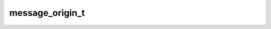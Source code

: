 .. _banana-api-tg-types-message_origin:

message_origin_t
================

.. cpp:struct:: banana::api::message_origin_t

   This object describes the origin of a message. It can be one of MessageOriginUser; MessageOriginHiddenUser; MessageOriginChat; MessageOriginChannel

   .. cpp:member:: variant_t<message_origin_user_t, message_origin_hidden_user_t, message_origin_chat_t, message_origin_channel_t> __alias__

   
